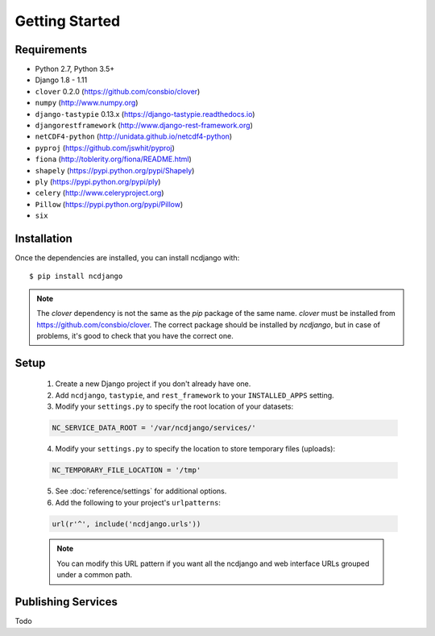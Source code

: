Getting Started
===============

Requirements
------------

* Python 2.7, Python 3.5+
* Django 1.8 - 1.11
* ``clover`` 0.2.0 (https://github.com/consbio/clover)
* ``numpy`` (http://www.numpy.org)
* ``django-tastypie`` 0.13.x (https://django-tastypie.readthedocs.io)
* ``djangorestframework`` (http://www.django-rest-framework.org)
* ``netCDF4-python`` (http://unidata.github.io/netcdf4-python)
* ``pyproj`` (https://github.com/jswhit/pyproj)
* ``fiona`` (http://toblerity.org/fiona/README.html)
* ``shapely`` (https://pypi.python.org/pypi/Shapely)
* ``ply`` (https://pypi.python.org/pypi/ply)
* ``celery`` (http://www.celeryproject.org)
* ``Pillow`` (https://pypi.python.org/pypi/Pillow)
* ``six``


Installation
------------

Once the dependencies are installed, you can install ncdjango with::

   $ pip install ncdjango

.. note::
   The `clover` dependency is not the same as the `pip` package of the same name. `clover` must be installed from
   https://github.com/consbio/clover. The correct package should be installed by `ncdjango`, but in case of problems,
   it's good to check that you have the correct one.

Setup
-----

   1. Create a new Django project if you don't already have one.

   2. Add ``ncdjango``, ``tastypie``, and ``rest_framework`` to your ``INSTALLED_APPS`` setting.

   3. Modify your ``settings.py`` to specify the root location of your datasets:

   .. code-block:: python

      NC_SERVICE_DATA_ROOT = '/var/ncdjango/services/'

   4. Modify your ``settings.py`` to specify the location to store temporary files (uploads):

   .. code-block:: python

      NC_TEMPORARY_FILE_LOCATION = '/tmp'

   5. See :doc:`reference/settings` for additional options.

   6. Add the following to your project's ``urlpatterns``:

   .. code-block:: python

      url(r'^', include('ncdjango.urls'))

   .. note::

      You can modify this URL pattern if you want all the ncdjango and web interface URLs grouped under a common path.


Publishing Services
-------------------

Todo
